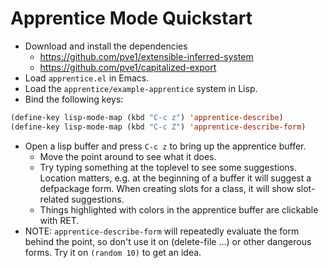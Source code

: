 
* Apprentice Mode Quickstart

- Download and install the dependencies
  - https://github.com/pve1/extensible-inferred-system
  - https://github.com/pve1/capitalized-export

- Load ~apprentice.el~ in Emacs.
- Load the ~apprentice/example-apprentice~ system in Lisp.
- Bind the following keys:

#+begin_src emacs-lisp
(define-key lisp-mode-map (kbd "C-c z") 'apprentice-describe)
(define-key lisp-mode-map (kbd "C-c Z") 'apprentice-describe-form)
#+end_src

- Open a lisp buffer and press ~C-c z~ to bring up the apprentice
  buffer.
  - Move the point around to see what it does.
  - Try typing something at the toplevel to see some
    suggestions. Location matters, e.g. at the beginning of a buffer
    it will suggest a defpackage form. When creating slots for a
    class, it will show slot-related suggestions.
  - Things highlighted with colors in the apprentice buffer are clickable
    with RET.
- NOTE: ~apprentice-describe-form~ will repeatedly evaluate the form
  behind the point, so don't use it on (delete-file ...) or other
  dangerous forms. Try it on ~(random 10)~ to get an idea.
